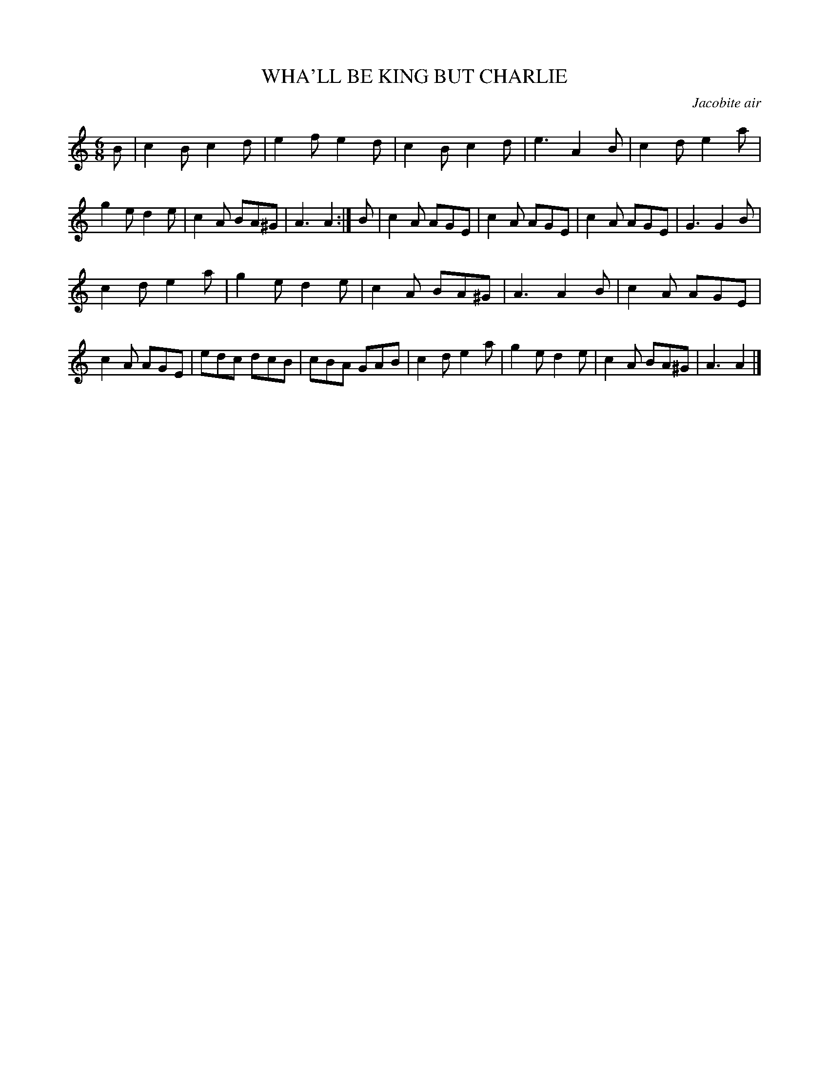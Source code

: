 X: 11704
T: WHA'LL BE KING BUT CHARLIE
O: Jacobite air
%R: air, jig
B: W. Hamilton "Universal Tune-Book" Vol. 1 Glasgow 1844 p.170 #4
S: http://imslp.org/wiki/Hamilton's_Universal_Tune-Book_(Various)
Z: 2016 John Chambers <jc:trillian.mit.edu>
M: 6/8
L: 1/8
K: Am
% - - - - - - - - - - - - - - - - - - - - - - - - -
B |\
c2B c2d | e2f e2d | c2B c2d | e3 A2B |\
c2d e2a | g2e d2e | c2A BA^G | A3 A2 :|\
B |\
c2A AGE | c2A AGE | c2A AGE | G3 G2B |
c2d e2a | g2e d2e | c2A BA^G | A3 A2B |\
c2A AGE | c2A AGE | edc dcB | cBA GAB |\
c2d e2a | g2e d2e | c2A BA^G | A3 A2 |]
% - - - - - - - - - - - - - - - - - - - - - - - - -
